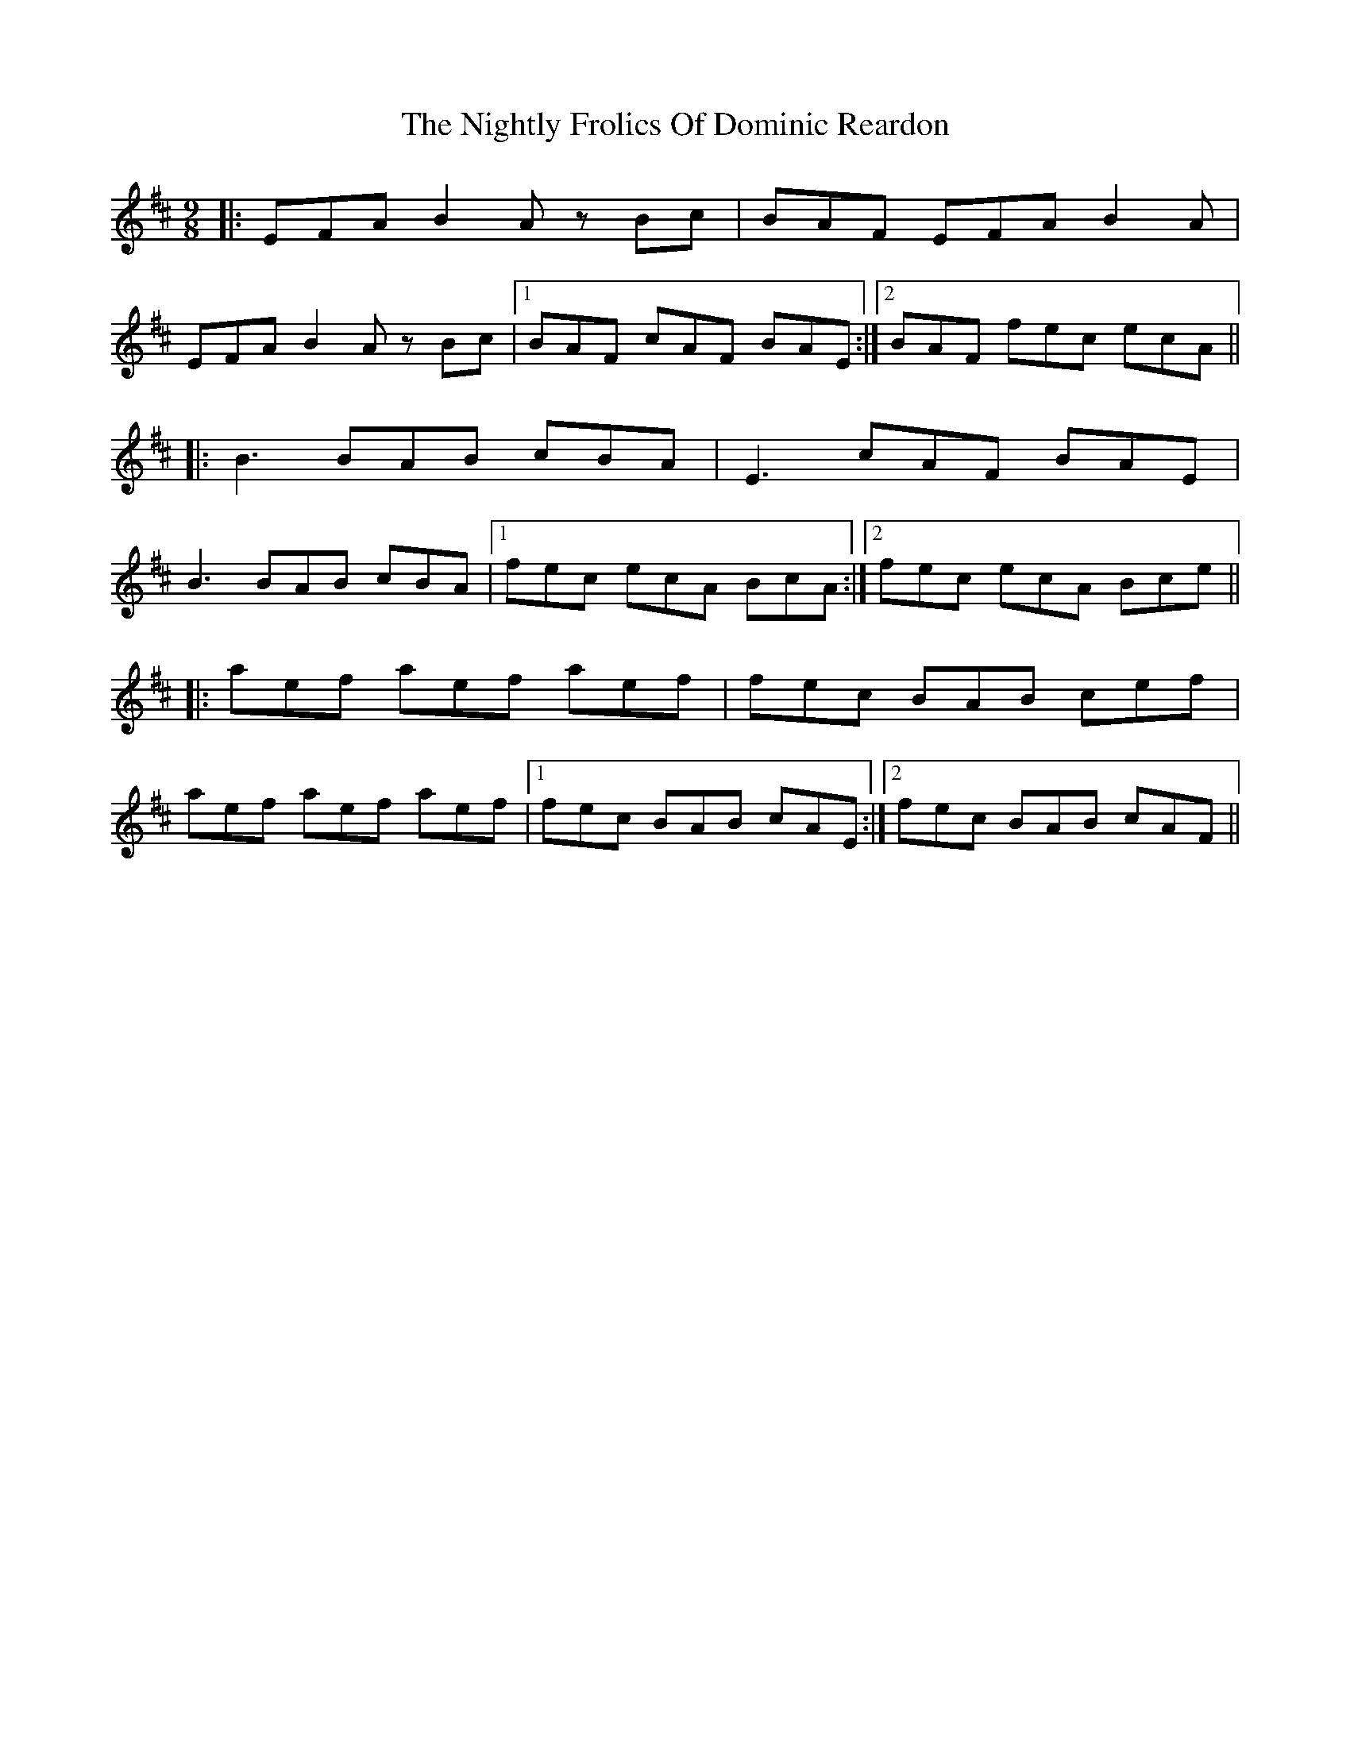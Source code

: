 X: 29489
T: Nightly Frolics Of Dominic Reardon, The
R: slip jig
M: 9/8
K: Dmajor
|:EFA B2Az Bc|BAF EFA B2A|
EFA B2Az Bc|1 BAF cAF BAE:|2 BAF fec ecA||
|:B3 BAB cBA|E3 cAF BAE|
B3 BAB cBA|1 fec ecA BcA:|2 fec ecA Bce||
|:aef aef aef|fec BAB cef|
aef aef aef|1 fec BAB cAE:|2 fec BAB cAF||

